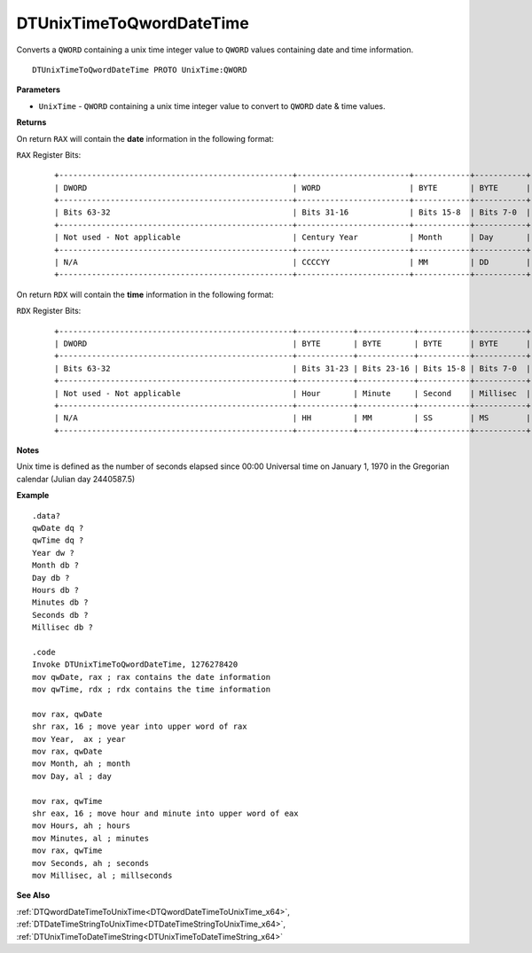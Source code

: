 .. _DTUnixTimeToQwordDateTime_x64:

===================================
DTUnixTimeToQwordDateTime 
===================================

Converts a ``QWORD`` containing a unix time integer value to ``QWORD`` values containing date and time information.
    
::

   DTUnixTimeToQwordDateTime PROTO UnixTime:QWORD


**Parameters**

* ``UnixTime`` - ``QWORD`` containing a unix time integer value to convert to ``QWORD`` date & time values.


**Returns**

On return ``RAX`` will contain the **date** information in the following format:

``RAX`` Register Bits:

 ::
 
    +--------------------------------------------------+------------------------+------------+-----------+
    | DWORD                                            | WORD                   | BYTE       | BYTE      |
    +--------------------------------------------------+------------------------+------------+-----------+
    | Bits 63-32                                       | Bits 31-16             | Bits 15-8  | Bits 7-0  |
    +--------------------------------------------------+------------------------+------------+-----------+
    | Not used - Not applicable                        | Century Year           | Month      | Day       |
    +--------------------------------------------------+------------------------+------------+-----------+
    | N/A                                              | CCCCYY                 | MM         | DD        |
    +--------------------------------------------------+------------------------+------------+-----------+
 

On return ``RDX`` will contain the **time** information in the following format:

``RDX`` Register Bits:

 ::
 
    +--------------------------------------------------+------------+------------+-----------+-----------+
    | DWORD                                            | BYTE       | BYTE       | BYTE      | BYTE      |
    +--------------------------------------------------+------------+------------+-----------+-----------+
    | Bits 63-32                                       | Bits 31-23 | Bits 23-16 | Bits 15-8 | Bits 7-0  |
    +--------------------------------------------------+------------+------------+-----------+-----------+
    | Not used - Not applicable                        | Hour       | Minute     | Second    | Millisec  |
    +--------------------------------------------------+------------+------------+-----------+-----------+
    | N/A                                              | HH         | MM         | SS        | MS        |
    +--------------------------------------------------+------------+------------+-----------+-----------+
 

**Notes**

Unix time is defined as the number of seconds elapsed since 00:00 Universal time on January 1, 1970 in the Gregorian calendar (Julian day 2440587.5)



**Example**

::

   .data?
   qwDate dq ?
   qwTime dq ?
   Year dw ?
   Month db ?
   Day db ?
   Hours db ?
   Minutes db ?
   Seconds db ?
   Millisec db ?
   
   .code
   Invoke DTUnixTimeToQwordDateTime, 1276278420
   mov qwDate, rax ; rax contains the date information
   mov qwTime, rdx ; rdx contains the time information
    
   mov rax, qwDate
   shr rax, 16 ; move year into upper word of rax 
   mov Year,  ax ; year
   mov rax, qwDate
   mov Month, ah ; month
   mov Day, al ; day
    
   mov rax, qwTime
   shr eax, 16 ; move hour and minute into upper word of eax 
   mov Hours, ah ; hours
   mov Minutes, al ; minutes
   mov rax, qwTime
   mov Seconds, ah ; seconds
   mov Millisec, al ; millseconds


**See Also**

:ref:`DTQwordDateTimeToUnixTime<DTQwordDateTimeToUnixTime_x64>`, :ref:`DTDateTimeStringToUnixTime<DTDateTimeStringToUnixTime_x64>`, :ref:`DTUnixTimeToDateTimeString<DTUnixTimeToDateTimeString_x64>`

